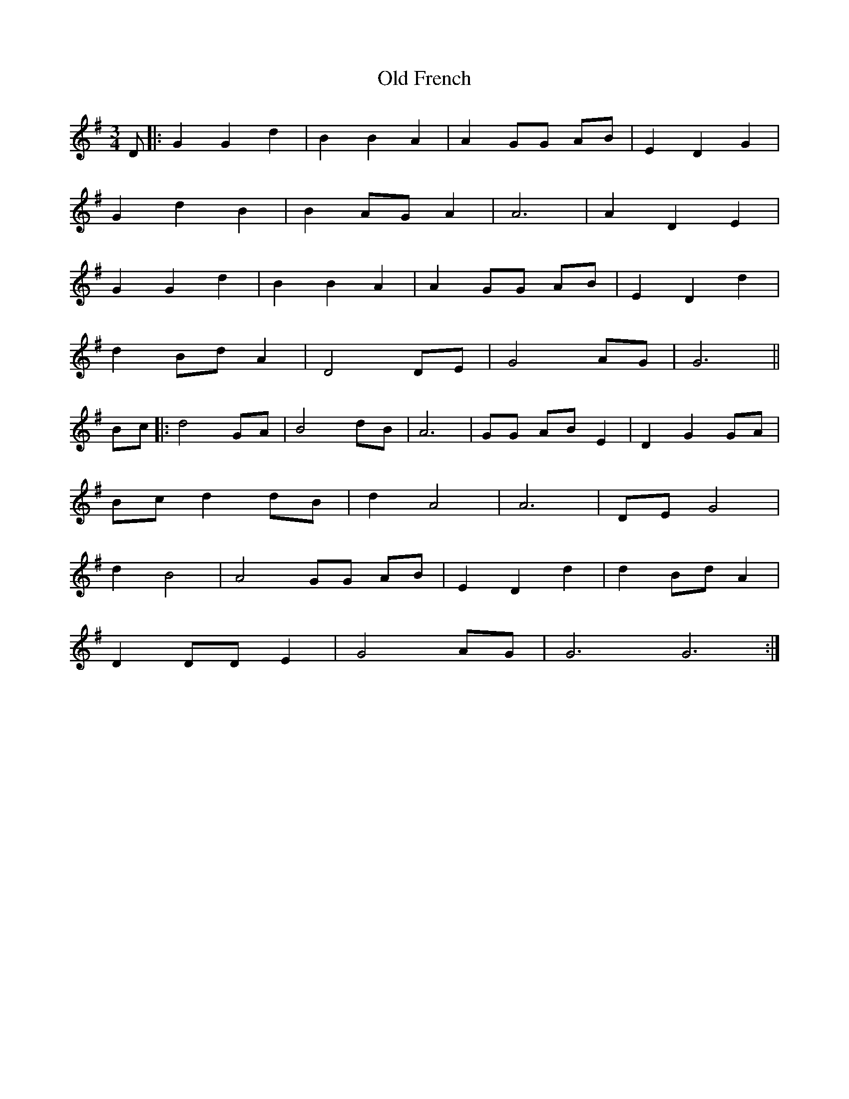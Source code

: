 X: 30190
T: Old French
R: waltz
M: 3/4
K: Gmajor
D|:G2 G2 d2|B2 B2 A2|A2 GG AB|E2 D2 G2|
G2 d2 B2|B2 AG A2|A6|A2 D2 E2|
G2 G2 d2|B2 B2 A2|A2 GG AB|E2 D2 d2|
d2 Bd A2|D4 DE|G4 AG|G6||
Bc|:d4 GA|B4 dB|A6|GG AB E2|D2 G2 GA|
Bc d2 dB|d2 A4|A6|DE G4|
d2 B4|A4 GG AB|E2 D2 d2|d2 Bd A2|
D2 DD E2|G4 AG|G6 G6:|

